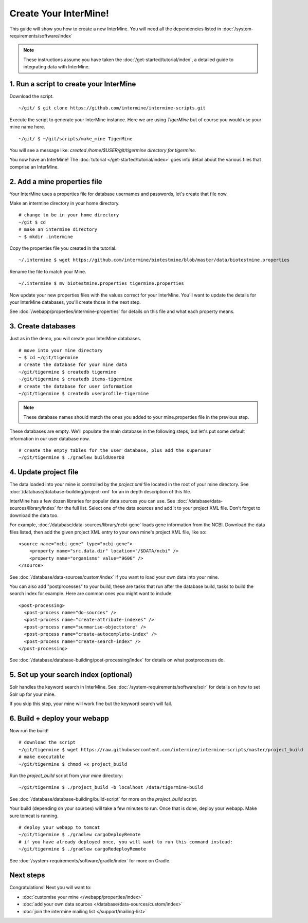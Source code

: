 Create Your InterMine!
==============================

This guide will show you how to create a new InterMine. You will need all the dependencies listed in :doc:`/system-requirements/software/index`

.. note::

    These instructions assume you have taken the :doc:`/get-started/tutorial/index`, a detailed guide to integrating data with InterMine.

1. Run a script to create your InterMine
----------------------------------------

Download the script.

::

    ~/git/ $ git clone https://github.com/intermine/intermine-scripts.git

Execute the script to generate your InterMine instance. Here we are using `TigerMine` but of course you would use your mine name here.

::

    ~/git/ $ ~/git/scripts/make_mine TigerMine

You will see a message like: `created /home/$USER/git/tigermine directory for tigermine`.

You now have an InterMine! The :doc:`tutorial </get-started/tutorial/index>` goes into detail about the various files that comprise an InterMine.

2. Add a mine properties file
------------------------------

Your InterMine uses a properties file for database usernames and passwords, let's create that file now.

Make an intermine directory in your home directory.

::

    # change to be in your home directory
    ~/git $ cd
    # make an intermine directory
    ~ $ mkdir .intermine

Copy the properties file you created in the tutorial. 

::

    ~/.intermine $ wget https://github.com/intermine/biotestmine/blob/master/data/biotestmine.properties 

Rename the file to match your Mine.

::

    ~/.intermine $ mv biotestmine.properties tigermine.properties

Now update your new properties files with the values correct for your InterMine. You'll want to update the details for your InterMine databases, you'll create those in the next step.

See :doc:`/webapp/properties/intermine-properties` for details on this file and what each property means.

3. Create databases
--------------------------

Just as in the demo, you will create your InterMine databases.

::

    # move into your mine directory
    ~ $ cd ~/git/tigermine
    # create the database for your mine data
    ~/git/tigermine $ createdb tigermine
    ~/git/tigermine $ createdb items-tigermine
    # create the database for user information
    ~/git/tigermine $ createdb userprofile-tigermine

.. note::

    These database names should match the ones you added to your mine.properties file in the previous step.

These databases are empty. We'll populate the main database in the following steps, but let's put some default information in our user database now.

::

    # create the empty tables for the user database, plus add the superuser
    ~/git/tigermine $ ./gradlew buildUserDB

4. Update project file
--------------------------

The data loaded into your mine is controlled by the `project.xml` file located in the root of your mine directory. See :doc:`/database/database-building/project-xml` for an in depth description of this file. 

InterMine has a few dozen libraries for popular data sources you can use. See :doc:`/database/data-sources/library/index` for the full list. Select one of the data sources and add it to your project XML file. Don't forget to download the data too.

For example, :doc:`/database/data-sources/library/ncbi-gene` loads gene information from the NCBI. Download the data files listed, then add the given project XML entry to your own mine's project XML file, like so:

::

    <source name="ncbi-gene" type="ncbi-gene">
        <property name="src.data.dir" location="/$DATA/ncbi" />
        <property name="organisms" value="9606" />
    </source>

See :doc:`/database/data-sources/custom/index` if you want to load your own data into your mine.

You can also add "postprocesses" to your build, these are tasks that run after the database build, tasks to build the search index for example. Here are common ones you might want to include: 

::
  
  <post-processing>
    <post-process name="do-sources" />
    <post-process name="create-attribute-indexes" />
    <post-process name="summarise-objectstore" />
    <post-process name="create-autocomplete-index" />
    <post-process name="create-search-index" />
  </post-processing>
  

See :doc:`/database/database-building/post-processing/index` for details on what postprocesses do.

5. Set up your search index (optional)
---------------------------------------

Solr handles the keyword search in InterMine. See :doc:`/system-requirements/software/solr` for details on how to set Solr up for your mine.

If you skip this step, your mine will work fine but the keyword search will fail.

6. Build + deploy your webapp
------------------------------

Now run the build!

::

  # download the script
  ~/git/tigermine $ wget https://raw.githubusercontent.com/intermine/intermine-scripts/master/project_build
  # make executable
  ~/git/tigermine $ chmod +x project_build

Run the `project_build` script from your `mine` directory:

::

    ~/git/tigermine $ ./project_build -b localhost /data/tigermine-build

See :doc:`/database/database-building/build-script` for more on the `project_build` script.

Your build (depending on your sources) will take a few minutes to run. Once that is done, deploy your webapp. Make sure tomcat is running.

::

    # deploy your webapp to tomcat
    ~/git/tigermine $ ./gradlew cargoDeployRemote 
    # if you have already deployed once, you will want to run this command instead:
    ~/git/tigermine $ ./gradlew cargoRedeployRemote 

See :doc:`/system-requirements/software/gradle/index` for more on Gradle.

Next steps
----------------------------

Congratulations! Next you will want to:

* :doc:`customise your mine </webapp/properties/index>` 
* :doc:`add your own data sources </database/data-sources/custom/index>` 
* :doc:`join the intermine mailing list </support/mailing-list>`

.. index:: Getting started, make_mine
